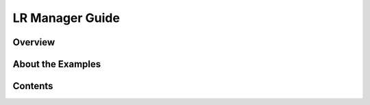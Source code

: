 LR Manager Guide
=======================

Overview
---------

About the Examples
-------------------

Contents
---------

